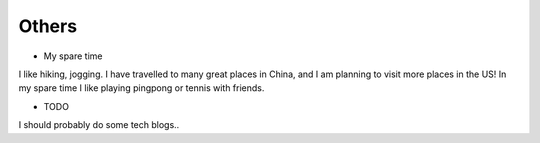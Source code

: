 .. _misc:

Others
====================

* My spare time

I like hiking, jogging. I have travelled to many great places in China, and I am planning to visit more places in the US!
In my spare time I like playing pingpong or tennis with friends.

* TODO

I should probably do some tech blogs..

..
  I started to learn swimming since 2017 fall, not very good at it but really enjoy it a lot as a way for exercise and relax.
  Recenty I am learning guitar with one friend, we are so both excited about what we can achieve in the year of 2018.

